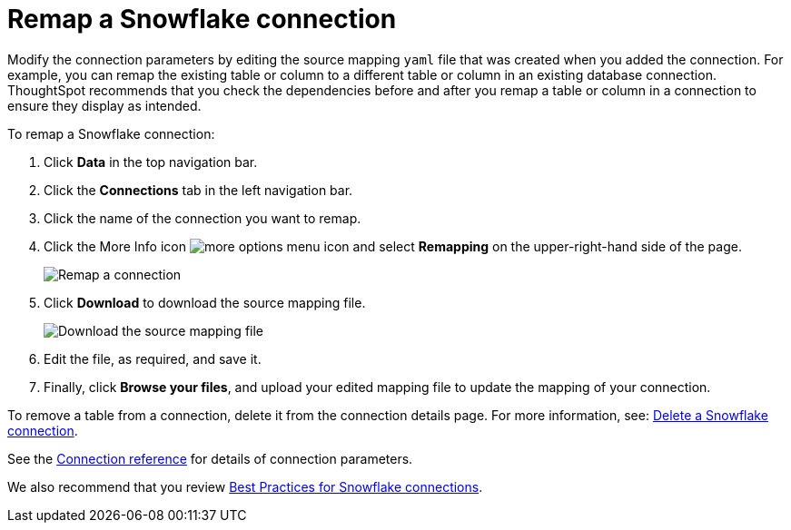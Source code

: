 = Remap a {connection} connection
:last_updated: 8/11/2020
:linkattrs:
:page-layout: default-cloud
:page-aliases: /admin/ts-cloud/ts-cloud-embrace-snowflake-remap-connection.adoc
:experimental:
:connection: Snowflake

Modify the connection parameters by editing the source mapping `yaml` file that was created when you added the connection.
For example, you can remap the existing table or column to a different table or column in an existing database connection.
ThoughtSpot recommends that you check the dependencies before and after you remap a table or column in a connection to ensure they display as intended.

To remap a {connection} connection:

. Click *Data* in the top navigation bar.
. Click the *Connections* tab in the left navigation bar.
. Click the name of the connection you want to remap.

. Click the More Info icon image:icon-more-10px.png[more options menu icon] and select *Remapping* on the upper-right-hand side of the page.
+
image::snowflake-remapping.png[Remap a connection]

. Click *Download* to download the source mapping file.
+
image::snowflake-downloadyaml.png[Download the source mapping file]

. Edit the file, as required, and save it.
// []({{ site.baseurl }}/images/embrace-yaml.png "Edit yaml")
. Finally, click *Browse your files*, and upload your edited mapping file to update the mapping of your connection.

To remove a table from a connection, delete it from the connection details page.
For more information, see: xref:connections-snowflake-delete.adoc[Delete a {connection} connection].

See the xref:connections-snowflake-reference.adoc[Connection reference] for details of connection parameters.

We also recommend that you review xref:connections-snowflake-best.adoc[Best Practices for {connection} connections].

